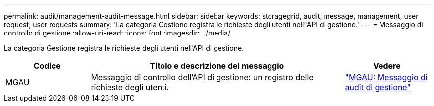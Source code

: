 ---
permalink: audit/management-audit-message.html 
sidebar: sidebar 
keywords: storagegrid, audit, message, management, user request, user requests 
summary: 'La categoria Gestione registra le richieste degli utenti nell"API di gestione.' 
---
= Messaggio di controllo di gestione
:allow-uri-read: 
:icons: font
:imagesdir: ../media/


[role="lead"]
La categoria Gestione registra le richieste degli utenti nell'API di gestione.

[cols="1a,3a,1a"]
|===
| Codice | Titolo e descrizione del messaggio | Vedere 


 a| 
MGAU
 a| 
Messaggio di controllo dell'API di gestione: un registro delle richieste degli utenti.
 a| 
link:mgau-management-audit-message.html["MGAU: Messaggio di audit di gestione"]

|===